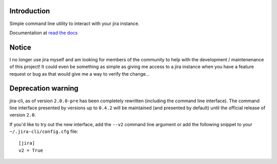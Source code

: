 Introduction
============
Simple command line utility to interact with your jira instance. 

.. |travis-ci| image:: https://img.shields.io/travis/alisaifee/jira-cli/master.svg?style=flat-square
   :alt: build status
   :target: https://travis-ci.org/#!/alisaifee/jira-cli
.. |coveralls| image:: https://img.shields.io/coveralls/alisaifee/jira-cli/master.svg?style=flat-square
    :target: https://coveralls.io/r/alisaifee/jira-cli?branch=master
.. |license| image:: https://img.shields.io/pypi/l/jira-cli.svg?style=flat-square
    :target: https://pypi.python.org/pypi/jira-cli
.. |pypi| image:: https://img.shields.io/pypi/v/jira-cli.svg?style=flat-square
    :target: https://pypi.python.org/pypi/jira-cli

.. _read the docs: https://jira-cli.readthedocs.org


|travis-ci| |coveralls| |pypi| |license|

Documentation at `read the docs`_


Notice
======
I no longer use jira myself and am looking for members of the community to help with the development / maintenenance of this project! It could even be something as simple as giving me access to a jira instance when you have a feature request or bug as that would give me a way to verify the change...


Deprecation warning
===================
jira-cli, as of version ``2.0.0-pre`` has been completely rewritten (including the command line interface).
The command line interface presented by versions up to ``0.4.2`` will be maintained (and presented
by default) until the official release of version ``2.0``.

If you'd like to try out the new interface, add the ``--v2`` command line argument or add the following
snippet to your ``~/.jira-cli/config.cfg`` file::

    [jira]
    v2 = True



